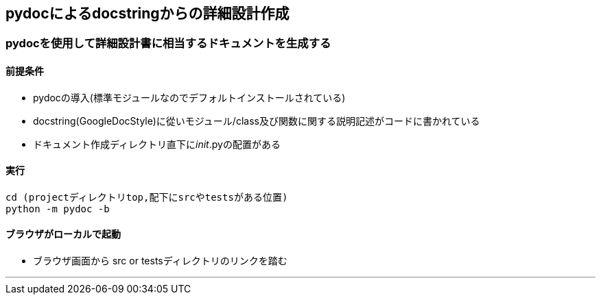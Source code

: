 == pydocによるdocstringからの詳細設計作成

=== pydocを使用して詳細設計書に相当するドキュメントを生成する

==== 前提条件
- pydocの導入(標準モジュールなのでデフォルトインストールされている)
- docstring(GoogleDocStyle)に從いモジュール/class及び関数に関する説明記述がコードに書かれている
- ドキュメント作成ディレクトリ直下に__init__.pyの配置がある

==== 実行
```
cd (projectディレクトリtop,配下にsrcやtestsがある位置)
python -m pydoc -b
```

==== ブラウザがローカルで起動
- ブラウザ画面から src or testsディレクトリのリンクを踏む

---

